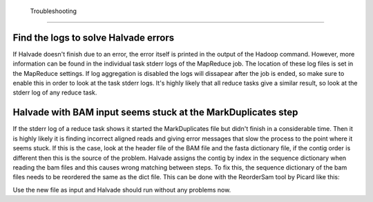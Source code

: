  Troubleshooting
================

Find the logs to solve Halvade errors
-------------------------------------
If Halvade doesn't finish due to an error, the error itself is printed in the output of the Hadoop command. However, more information can be found in the individual task stderr logs of the MapReduce job. The location of these log files is set in the MapReduce settings. If log aggregation is disabled the logs will dissapear after the job is ended, so make sure to enable this in order to look at the task stderr logs. It's highly likely that all reduce tasks give a similar result, so look at the stderr log of any reduce task. 


Halvade with BAM input seems stuck at the MarkDuplicates step
-------------------------------------------------------------
If the stderr log of a reduce task shows it started the MarkDuplicates file but didn't finish in a considerable time. Then it is highly likely it is finding incorrect aligned reads and giving error messages that slow the process to the point where it seems stuck. If this is the case, look at the header file of the BAM file and the fasta dictionary file, if the contig order is different then this is the source of the problem. Halvade assigns the contig by index in the sequence dictionary when reading the bam files and this causes wrong matching between steps. To fix this, the sequence dictionary of the bam files needs to be reordered the same as the dict file. This can be done with the ReorderSam tool by Picard like this:

.. code-block:: bash
	:linenos:

	java -jar picard.jar ReorderSam I=input.bam O=output.bam R=reference.fasta

Use the new file as input and Halvade should run without any problems now.
